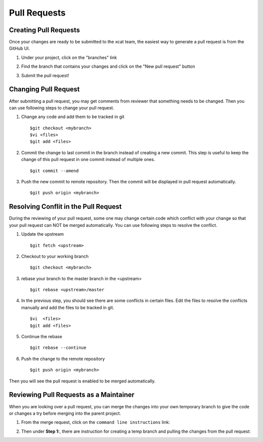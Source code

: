 Pull Requests
=============

Creating Pull Requests
----------------------

Once your changes are ready to be submitted to the xcat team, the easiest way to generate a pull request is from the GitHub UI. 

#. Under your project, click on the "branches" link

   .. image:: github-pullrequest_branch.png

#. Find the branch that contains your changes and click on the "New pull request" button

   .. image:: github-create_pullrequest.png

#. Submit the pull request!

Changing Pull Request
---------------------

After submitting a pull request, you may get comments from reviewer that something needs to be changed. Then you can use following steps to change your pull request.

#. Change any code and add them to be tracked in git ::

    $git checkout <mybranch>
    $vi <files>
    $git add <files>

#. Commit the change to last commit in the branch instead of creating a new commit. This step is useful to keep the change of this pull request in one commit instead of multiple ones. ::

    $git commit --amend

#. Push the new commit to remote repository. Then the commit will be displayed in pull request automatically. ::

    $git push origin <mybranch>

Resolving Conflit in the Pull Request
------------------------------------

During the reviewing of your pull request, some one may change certain code which conflict with your change so that your pull request can NOT be merged automatically. You can use following steps to resolve the conflict.

#. Update the upstream ::

    $git fetch <upstream>

#. Checkout to your working branch ::

    $git checkout <mybranch>

#. rebase your branch to the master branch in the <upstream> ::

    $git rebase <upstream>/master

#. In the previous step, you should see there are some conflicts in certain files. Edit the files to resolve the conflicts manually and add the files to be tracked in git. ::

    $vi  <files>
    $git add <files>

#. Continue the rebase ::

    $git rebase --continue

#. Push the change to the remote repository ::

    $git push origin <mybranch>

Then you will see the pull request is enabled to be merged automatically.

Reviewing Pull Requests as a Maintainer
---------------------------------------

When you are looking over a pull request, you can merge the changes into your own temporary branch to give the code or changes a try before merging into the parent project. 

#. From the merge request, click on the ``command line instructions`` link: 

   .. image:: github-merge_command_line.png

#. Then under **Step 1:**, there are instruction for creating a temp branch and pulling the changes from the pull request: 

   .. image:: github-merge_step1.png 


